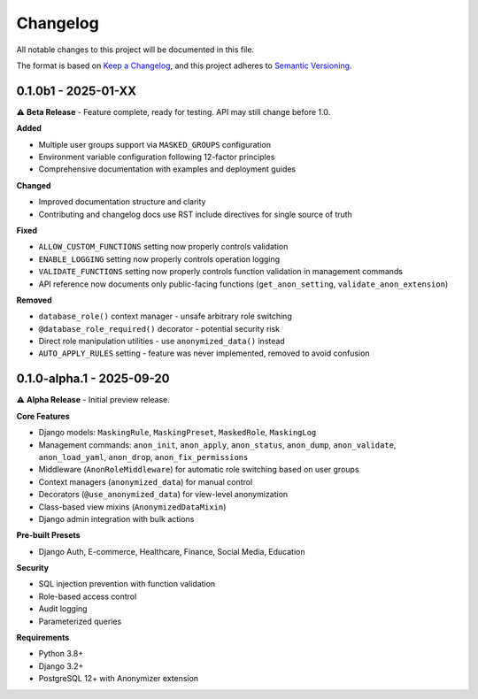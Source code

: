 Changelog
=========

All notable changes to this project will be documented in this file.

The format is based on `Keep a Changelog <https://keepachangelog.com/en/1.0.0/>`_,
and this project adheres to `Semantic Versioning <https://semver.org/spec/v2.0.0.html>`_.

0.1.0b1 - 2025-01-XX
--------------------

⚠️ **Beta Release** - Feature complete, ready for testing. API may still change before 1.0.

**Added**

* Multiple user groups support via ``MASKED_GROUPS`` configuration
* Environment variable configuration following 12-factor principles
* Comprehensive documentation with examples and deployment guides

**Changed**

* Improved documentation structure and clarity
* Contributing and changelog docs use RST include directives for single source of truth

**Fixed**

* ``ALLOW_CUSTOM_FUNCTIONS`` setting now properly controls validation
* ``ENABLE_LOGGING`` setting now properly controls operation logging
* ``VALIDATE_FUNCTIONS`` setting now properly controls function validation in management commands
* API reference now documents only public-facing functions (``get_anon_setting``, ``validate_anon_extension``)

**Removed**

* ``database_role()`` context manager - unsafe arbitrary role switching
* ``@database_role_required()`` decorator - potential security risk
* Direct role manipulation utilities - use ``anonymized_data()`` instead
* ``AUTO_APPLY_RULES`` setting - feature was never implemented, removed to avoid confusion

0.1.0-alpha.1 - 2025-09-20
--------------------------

⚠️ **Alpha Release** - Initial preview release.

**Core Features**

* Django models: ``MaskingRule``, ``MaskingPreset``, ``MaskedRole``, ``MaskingLog``
* Management commands: ``anon_init``, ``anon_apply``, ``anon_status``, ``anon_dump``, ``anon_validate``, ``anon_load_yaml``, ``anon_drop``, ``anon_fix_permissions``
* Middleware (``AnonRoleMiddleware``) for automatic role switching based on user groups
* Context managers (``anonymized_data``) for manual control
* Decorators (``@use_anonymized_data``) for view-level anonymization
* Class-based view mixins (``AnonymizedDataMixin``)
* Django admin integration with bulk actions

**Pre-built Presets**

* Django Auth, E-commerce, Healthcare, Finance, Social Media, Education

**Security**

* SQL injection prevention with function validation
* Role-based access control
* Audit logging
* Parameterized queries

**Requirements**

* Python 3.8+
* Django 3.2+
* PostgreSQL 12+ with Anonymizer extension
